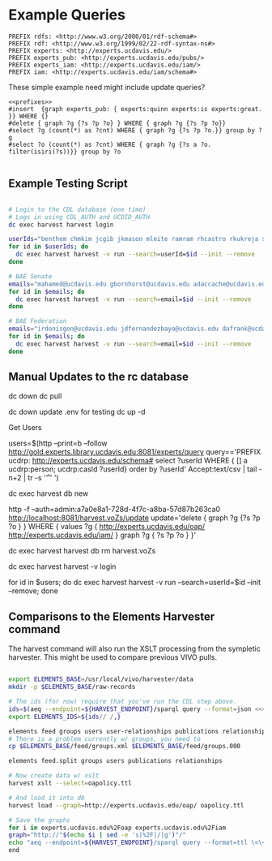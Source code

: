 * Example Queries
:PROPERTIES:
:header-args:http: :host http://localhost:3030 :user admin:quinnisgreat
:header-args:sparqlx: :url http://sparql.org/sparql :format text/csv
:header-args:sparql: :url http://localhost:3030/experts_private/sparql :format text/csv
:END:


#+name: prefixes
#+BEGIN_SRC sparql :no-tangle
PREFIX rdfs: <http://www.w3.org/2000/01/rdf-schema#>
PREFIX rdf: <http://www.w3.org/1999/02/22-rdf-syntax-ns#>
PREFIX experts: <http://experts.ucdavis.edu/>
PREFIX experts_pub: <http://experts.ucdavis.edu/pubs/>
PREFIX experts_iam: <http://experts.ucdavis.edu/iam/>
PREFIX iam: <http://experts.ucdavis.edu/iam/schema#>
#+END_SRC


These simple example need might include update queries?
#+name: update_example
#+BEGIN_SRC sparql
<<prefixes>>
#insert  {graph experts_pub: { experts:quinn experts:is experts:great. }} WHERE {}
#delete { graph ?g {?s ?p ?o} } WHERE { graph ?g {?s ?p ?o}}
#select ?g (count(*) as ?cnt) WHERE { graph ?g {?s ?p ?o.}} group by ?g
#select ?o (count(*) as ?cnt) WHERE { graph ?g {?s a ?o. filter(isiri(?s))}} group by ?o

#+END_SRC



** Example Testing Script


#+BEGIN_SRC bash

# Login to the CDL database (one time)
# Logs in using CDL_AUTH and UCDID_AUTH
dc exec harvest harvest login

userIds="benthem chmkim jcgib jkmason mleite ramram rhcastro rkukreja sbsen sjmccorm spgentry sshong ytakamur"
for id in $userIds; do
  dc exec harvest harvest -v run --search=userId=$id --init --remove
done

# BAE Senate
emails="mahamed@ucdavis.edu gbornhorst@ucdavis.edu adaccache@ucdavis.edu jdemourabell@ucdavis.edu jmearles@ucdavis.edu jzfan@ucdavis.edu fathallah@ucdavis.edu megrismer@ucdavis.edu ylhsieh@ucdavis.edu bmjenkins@ucdavis.edu tjeoh@ucdavis.edu ikisekka@ucdavis.edu amoghimi@ucdavis.edu jsmullin@ucdavis.edu nnitin@ucdavis.edu npan@ucdavis.edu dcs@ucdavis.edu gysun@ucdavis.edu svougioukas@ucdavis.edu rhzhang@ucdavis.edu"
for id in $emails; do
  dc exec harvest harvest -v run --search=email=$id --init --remove
done

# BAE Federation
emails="irdonisgon@ucdavis.edu jdfernandezbayo@ucdavis.edu dafrank@ucdavis.edu thung@ucdavis.edu fkhorsandi@ucdavis.edu kkorn@ucdavis.edu palarbi@ucdavis.edu zlpan@ucdavis.edu apourreza@ucdavis.edu hbscher@ucdavis.edu jsvander@ucdavis.edu"
for id in $emails; do
  dc exec harvest harvest -v run --search=email=$id --init --remove
done

#+END_SRC


** Manual Updates to the rc database

dc down
dc pull

dc down
update .env for testing
dc up -d

Get Users

users=$(http --print=b --follow http://gold.experts.library.ucdavis.edu:8081/experts/query query=='PREFIX ucdrp: <http://experts.ucdavis.edu/schema#> select ?userId WHERE { [] a ucdrp:person; ucdrp:casId ?userId} order by ?userId' Accept:text/csv | tail -n+2 | tr -s '\n\r' ' ')

dc exec harvest db new

http -f --auth=admin:a7a0e8a1-728d-4f7c-a8ba-57d87b263ca0 http://localhost:8081/harvest.voZs/update update='delete { graph ?g {?s ?p ?o } } WHERE { values ?g { <http://experts.ucdavis.edu/oap/> <http://experts.ucdavis.edu/iam/> } graph ?g { ?s ?p ?o } }'

dc exec harvest harvest db rm harvest.voZs


dc exec harvest harvest -v login

 for id in $users; do dc exec harvest harvest -v run --search=userId=$id --init --remove; done


** Comparisons to the Elements Harvester command

The harvest command will also run the XSLT processing from the sympletic
harvester.  This might be used to compare previous VIVO pulls.

#+BEGIN_SRC bash

export ELEMENTS_BASE=/usr/local/vivo/harvester/data
mkdir -p $ELEMENTS_BASE/raw-records

# The ids (for now) require that you've run the CDL step above.
ids=$(aeq --endpoint=${HARVEST_ENDPOINT}/sparql query --format=json <<<"select ?id where { graph harvest_oap: {?s oap:category 'user' . bind(replace(str(?s),str(harvest_oap:),'') as ?id) filter(isiri(?s))}} order by ?id" | jq -r .results.bindings[].id.value | tr [:space:] ' ')
export ELEMENTS_IDS=${ids// /,}

elements feed groups users user-relationships publications relationships
# There is a problem currently w/ groups, you need to
cp $ELEMENTS_BASE/feed/groups.xml $ELEMENTS_BASE/feed/groups.000

elements feed.split groups users publications relationships

# Now create data w/ xslt
harvest xslt --select=oapolicy.ttl

# And load it into db
harvest load --graph=http://experts.ucdavis.edu/oap/ oapolicy.ttl

# Save the graphs
for i in experts.ucdavis.edu%2Foap experts.ucdavis.edu%2Fiam
graph="http://"$(echo $i | sed -e 's|%2F|/|g')"/"
echo "aeq --endpoint=${HARVEST_ENDPOINT}/sparql query --format=ttl \<\<\<\"CONSTRUCT {?s ?p ?o } WHERE { graph <${graph}> { ?s ?p ?o.}}\" \> $i/graph.ttl"
end

#+END_SRC

#+RESULTS:
